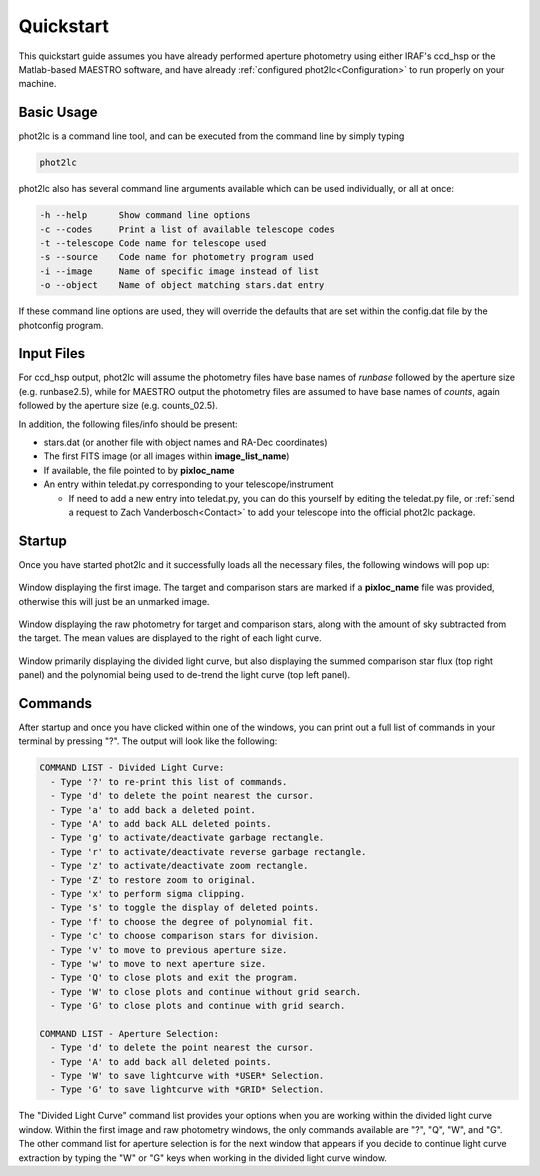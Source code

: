 Quickstart
==========

This quickstart guide assumes you have already performed aperture photometry using either IRAF's ccd_hsp or the Matlab-based MAESTRO software, and have already :ref:`configured phot2lc<Configuration>` to run properly on your machine. 


Basic Usage
-----------

phot2lc is a command line tool, and can be executed from the command line by simply typing 

.. code-block:: bash

   phot2lc

phot2lc also has several command line arguments available which can be used individually, or all at once:

.. code-block:: text

  -h --help      Show command line options
  -c --codes     Print a list of available telescope codes
  -t --telescope Code name for telescope used
  -s --source    Code name for photometry program used
  -i --image     Name of specific image instead of list
  -o --object    Name of object matching stars.dat entry

If these command line options are used, they will override the defaults that are set within the config.dat file by the photconfig program.


Input Files
-----------

For ccd_hsp output, phot2lc will assume the photometry files have base names of *runbase* followed by the aperture size (e.g. runbase2.5), while for MAESTRO output the photometry files are assumed to have base names of *counts*, again followed by the aperture size (e.g. counts_02.5).

In addition, the following files/info should be present:

* stars.dat (or another file with object names and RA-Dec coordinates)
* The first FITS image (or all images within **image_list_name**)
* If available, the file pointed to by **pixloc_name**
* An entry within teledat.py corresponding to your telescope/instrument
  
  * If need to add a new entry into teledat.py, you can do this yourself by editing the teledat.py file, or :ref:`send a request to Zach Vanderbosch<Contact>` to add your telescope into the official phot2lc package.



Startup
-------

Once you have started phot2lc and it successfully loads all the necessary files, the following windows will pop up:

.. figure:: ./images/first_image.png
  :width: 500
  :align: center
  :alt: First Image

  Window displaying the first image. The target and comparison stars are marked if a **pixloc_name** file was provided, otherwise this will just be an unmarked image.


.. figure:: ./images/raw_photometry.png
  :width: 500
  :align: center
  :alt: Raw Photometry

  Window displaying the raw photometry for target and comparison stars, along with the amount of sky subtracted from the target. The mean values are displayed to the right of each light curve.

.. figure:: ./images/divided_lc.png
  :width: 500
  :align: center
  :alt: Divided Light Curve

  Window primarily displaying the divided light curve, but also displaying the summed comparison star flux (top right panel) and the polynomial being used to de-trend the light curve (top left panel).


Commands
--------

After startup and once you have clicked within one of the windows, you can print out a full list of commands in your terminal by pressing "?". The output will look like the following:

.. code-block:: text


  COMMAND LIST - Divided Light Curve:
    - Type '?' to re-print this list of commands.
    - Type 'd' to delete the point nearest the cursor.
    - Type 'a' to add back a deleted point.
    - Type 'A' to add back ALL deleted points.
    - Type 'g' to activate/deactivate garbage rectangle.
    - Type 'r' to activate/deactivate reverse garbage rectangle.
    - Type 'z' to activate/deactivate zoom rectangle.
    - Type 'Z' to restore zoom to original.
    - Type 'x' to perform sigma clipping.
    - Type 's' to toggle the display of deleted points.
    - Type 'f' to choose the degree of polynomial fit.
    - Type 'c' to choose comparison stars for division.
    - Type 'v' to move to previous aperture size.
    - Type 'w' to move to next aperture size.
    - Type 'Q' to close plots and exit the program.
    - Type 'W' to close plots and continue without grid search.
    - Type 'G' to close plots and continue with grid search.

  COMMAND LIST - Aperture Selection:
    - Type 'd' to delete the point nearest the cursor.
    - Type 'A' to add back all deleted points.
    - Type 'W' to save lightcurve with *USER* Selection.
    - Type 'G' to save lightcurve with *GRID* Selection.

The "Divided Light Curve" command list provides your options when you are working within the divided light curve window. Within the first image and raw photometry windows, the only commands available are "?", "Q", "W", and "G". The other command list for aperture selection is for the next window that appears if you decide to continue light curve extraction by typing the "W" or "G" keys when working in the divided light curve window.
